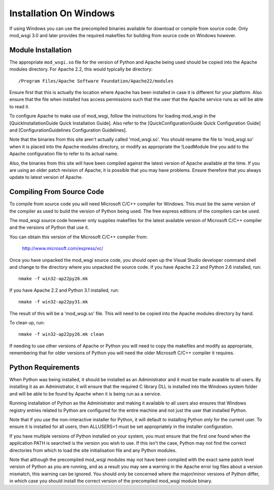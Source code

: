 

=======================
Installation On Windows
=======================

If using Windows you can use the precompiled binaries available for
download or compile from source code. Only mod_wsgi 3.0 and later provides
the required makefiles for building from source code on Windows however.

Module Installation
-------------------

The appropriate ``mod_wsgi.so`` file for the version of Python and Apache
being used should be copied into the Apache modules directory. For Apache
2.2, this would typically be directory:

::

    /Program Files/Apache Software Foundation/Apache22/modules


Ensure first that this is actually the location where Apache has been
installed in case it is different for your platform. Also ensure that the
file when installed has access permissions such that the user that the
Apache service runs as will be able to read it.

To configure Apache to make use of mod_wsgi, follow the instructions for
loading mod_wsgi in the [QuickInstallationGuide Quick Installation Guide].
Also refer to the [QuickConfigurationGuide Quick Configuration Guide] and
[ConfigurationGuidelines Configuration Guidelines].

Note that the binaries from this site aren't actually called 'mod_wsgi.so'.
You should rename the file to 'mod_wsgi.so' when it is placed into the
Apache modules directory, or modify as appropriate the !LoadModule line
you add to the Apache configuration file to refer to its actual name.

Also, the binaries from this site will have been compiled against the
latest version of Apache available at the time. If you are using an older
patch revision of Apache, it is possible that you may have problems. Ensure
therefore that you always update to latest version of Apache.

Compiling From Source Code
--------------------------

To compile from source code you will need Microsoft C/C++ compiler for
Windows. This must be the same version of the compiler as used to build the
version of Python being used. The free express editions of the compilers
can be used.

The mod_wsgi source code however only supplies makefiles for the
latest available version of Microsoft C/C++ compiler and the versions of
Python that use it.

You can obtain this version of the Microsoft C/C++ compiler from:

  http://www.microsoft.com/express/vc/

Once you have unpacked the mod_wsgi source code, you should open up the
Visual Studio developer command shell and change to the directory where you
unpacked the source code. If you have Apache 2.2 and Python 2.6 installed,
run:

::

    nmake -f win32-ap22py26.mk


If you have Apache 2.2 and Python 3.1 installed, run:

::

    nmake -f win32-ap22py31.mk


The result of this will be a 'mod_wsgi.so' file. This will need to be
copied into the Apache modules directory by hand.

To clean up, run:

::

    nmake -f win32-ap22py26.mk clean


If needing to use other versions of Apache or Python you will need to copy
the makefiles and modify as appropriate, remembering that for older versions
of Python you will need the older Microsoft C/C++ compiler it requires.

Python Requirements
-------------------

When Python was being installed, it should be installed as an Administrator
and it must be made avaiable to all users. By installing it as an
Administrator, it will ensure that the required C library DLL is installed
into the Windows system folder and will be able to be found by Apache when
it is being run as a service.

Running installation of Python as the Administrator and making it available
to all users also ensures that Windows registry entries related to Python
are configured for the entire machine and not just the user that installed
Python.

Note that if you use the non-interactive installer for Python, it will
default to installing Python only for the current user. To ensure it is
installed for all users, then ALLUSERS=1 must be set appropriately in the
installer configuration.

If you have multiple versions of Python installed on your system, you must
ensure that the first one found when the application PATH is searched is
the version you wish to use. If this isn't the case, Python may not find
the correct directories from which to load the site initialisation file and
any Python modules.

Note that although the precompiled mod_wsgi modules may not have been
compiled with the exact same patch level version of Python as you are
running, and as a result you may see a warning in the Apache error log
files about a version mismatch, this warning can be ignored. You should
only be concerned where the major/minor versions of Python differ, in
which case you should install the correct version of the precompiled
mod_wsgi module binary.
